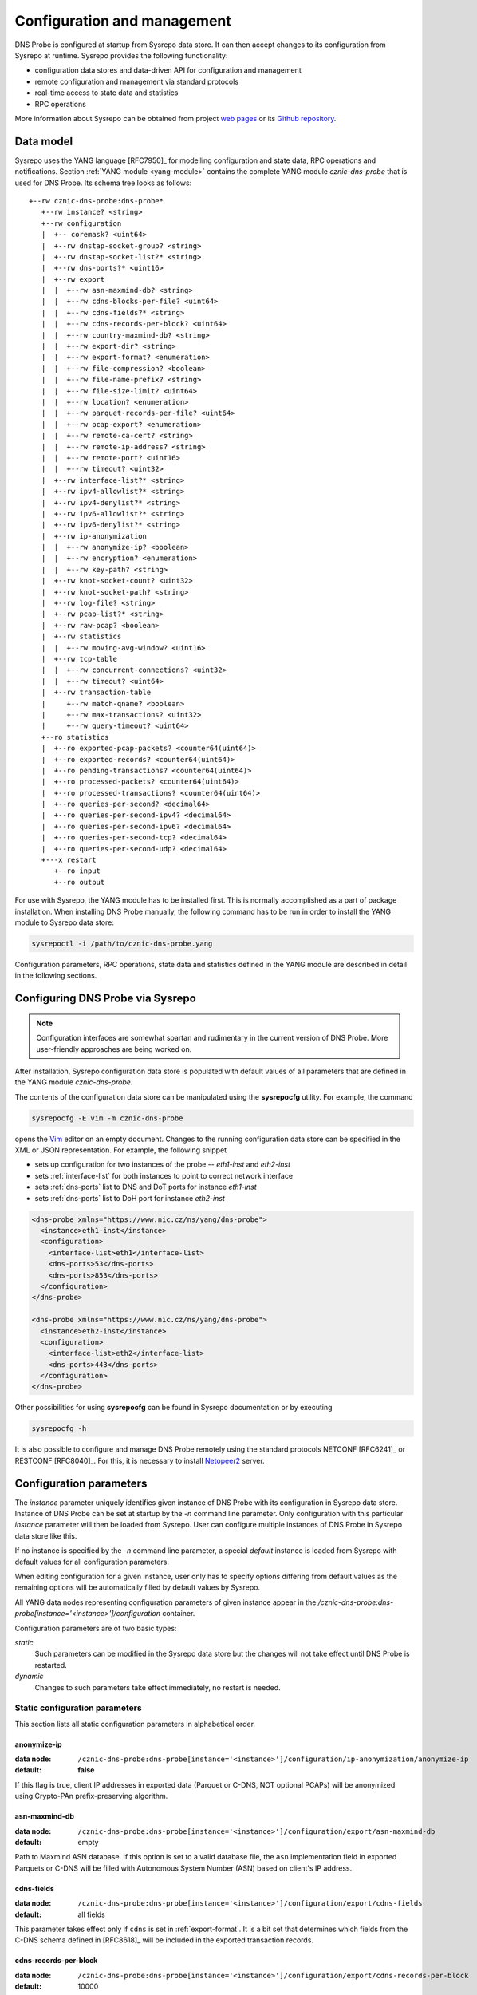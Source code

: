 ****************************
Configuration and management
****************************

DNS Probe is configured at startup from Sysrepo data store. It can then accept changes to its configuration from Sysrepo at runtime.
Sysrepo provides the following functionality:

* configuration data stores and data-driven API for configuration and management

* remote configuration and management via standard protocols

* real-time access to state data and statistics

* RPC operations

More information about Sysrepo can be obtained from project `web pages <https://www.sysrepo.org/>`_ or its `Github repository <https://github.com/sysrepo/sysrepo>`_.

Data model
==========

Sysrepo uses the YANG language [RFC7950]_ for modelling configuration and state data, RPC operations and notifications.
Section :ref:`YANG module <yang-module>` contains the complete YANG module *cznic-dns-probe* that is used
for DNS Probe. Its schema tree looks as follows::

   +--rw cznic-dns-probe:dns-probe*
      +--rw instance? <string>
      +--rw configuration
      |  +-- coremask? <uint64>
      |  +--rw dnstap-socket-group? <string>
      |  +--rw dnstap-socket-list?* <string>
      |  +--rw dns-ports?* <uint16>
      |  +--rw export
      |  |  +--rw asn-maxmind-db? <string>
      |  |  +--rw cdns-blocks-per-file? <uint64>
      |  |  +--rw cdns-fields?* <string>
      |  |  +--rw cdns-records-per-block? <uint64>
      |  |  +--rw country-maxmind-db? <string>
      |  |  +--rw export-dir? <string>
      |  |  +--rw export-format? <enumeration>
      |  |  +--rw file-compression? <boolean>
      |  |  +--rw file-name-prefix? <string>
      |  |  +--rw file-size-limit? <uint64>
      |  |  +--rw location? <enumeration>
      |  |  +--rw parquet-records-per-file? <uint64>
      |  |  +--rw pcap-export? <enumeration>
      |  |  +--rw remote-ca-cert? <string>
      |  |  +--rw remote-ip-address? <string>
      |  |  +--rw remote-port? <uint16>
      |  |  +--rw timeout? <uint32>
      |  +--rw interface-list?* <string>
      |  +--rw ipv4-allowlist?* <string>
      |  +--rw ipv4-denylist?* <string>
      |  +--rw ipv6-allowlist?* <string>
      |  +--rw ipv6-denylist?* <string>
      |  +--rw ip-anonymization
      |  |  +--rw anonymize-ip? <boolean>
      |  |  +--rw encryption? <enumeration>
      |  |  +--rw key-path? <string>
      |  +--rw knot-socket-count? <uint32>
      |  +--rw knot-socket-path? <string>
      |  +--rw log-file? <string>
      |  +--rw pcap-list?* <string>
      |  +--rw raw-pcap? <boolean>
      |  +--rw statistics
      |  |  +--rw moving-avg-window? <uint16>
      |  +--rw tcp-table
      |  |  +--rw concurrent-connections? <uint32>
      |  |  +--rw timeout? <uint64>
      |  +--rw transaction-table
      |     +--rw match-qname? <boolean>
      |     +--rw max-transactions? <uint32>
      |     +--rw query-timeout? <uint64>
      +--ro statistics
      |  +--ro exported-pcap-packets? <counter64(uint64)>
      |  +--ro exported-records? <counter64(uint64)>
      |  +--ro pending-transactions? <counter64(uint64)>
      |  +--ro processed-packets? <counter64(uint64)>
      |  +--ro processed-transactions? <counter64(uint64)>
      |  +--ro queries-per-second? <decimal64>
      |  +--ro queries-per-second-ipv4? <decimal64>
      |  +--ro queries-per-second-ipv6? <decimal64>
      |  +--ro queries-per-second-tcp? <decimal64>
      |  +--ro queries-per-second-udp? <decimal64>
      +---x restart
         +--ro input
         +--ro output

For use with Sysrepo, the YANG module has to be installed first. This is normally accomplished as a part of package installation.
When installing DNS Probe manually, the following command has to be run in order to install the YANG module to Sysrepo data store:

.. code-block:: shell

   sysrepoctl -i /path/to/cznic-dns-probe.yang

Configuration parameters, RPC operations, state data and statistics defined in the YANG module are described in detail in the following sections.

Configuring DNS Probe via Sysrepo
=================================

.. Note:: Configuration interfaces are somewhat spartan and rudimentary in the current version of DNS Probe. More user-friendly approaches are being worked on.

After installation, Sysrepo configuration data store is populated with default values of all parameters that
are defined in the YANG module *cznic-dns-probe*.

The contents of the configuration data store can be manipulated using the **sysrepocfg** utility. For example,
the command

.. code-block:: shell

   sysrepocfg -E vim -m cznic-dns-probe

opens the `Vim <https://www.vim.org/>`_ editor on an empty document. Changes to the running configuration
data store can be specified in the XML or JSON representation. For example, the following snippet

* sets up configuration for two instances of the probe -- *eth1-inst* and *eth2-inst*
* sets :ref:`interface-list` for both instances to point to correct network interface
* sets :ref:`dns-ports` list to DNS and DoT ports for instance *eth1-inst*
* sets :ref:`dns-ports` list to DoH port for instance *eth2-inst*

.. code-block:: xml

   <dns-probe xmlns="https://www.nic.cz/ns/yang/dns-probe">
     <instance>eth1-inst</instance>
     <configuration>
       <interface-list>eth1</interface-list>
       <dns-ports>53</dns-ports>
       <dns-ports>853</dns-ports>
     </configuration>
   </dns-probe>

   <dns-probe xmlns="https://www.nic.cz/ns/yang/dns-probe">
     <instance>eth2-inst</instance>
     <configuration>
       <interface-list>eth2</interface-list>
       <dns-ports>443</dns-ports>
     </configuration>
   </dns-probe>

Other possibilities for using **sysrepocfg** can be found in Sysrepo documentation or by executing

.. code-block:: shell

   sysrepocfg -h

It is also possible to configure and manage DNS Probe remotely using the standard protocols NETCONF [RFC6241]_ or RESTCONF [RFC8040]_.
For this, it is necessary to install `Netopeer2 <https://github.com/CESNET/Netopeer2>`_ server.

Configuration parameters
========================

The `instance` parameter uniquely identifies given instance of DNS Probe with its configuration in Sysrepo
data store. Instance of DNS Probe can be set at startup by the `-n` command line parameter. Only configuration
with this particular `instance` parameter will then be loaded from Sysrepo. User can configure multiple
instances of DNS Probe in Sysrepo data store like this.

If no instance is specified by the `-n` command line parameter, a special *default* instance is loaded
from Sysrepo with default values for all configuration parameters.

When editing configuration for a given instance, user only has to specify options differing from default
values as the remaining options will be automatically filled by default values by Sysrepo.

All YANG data nodes representing configuration parameters of given instance appear in the `/cznic-dns-probe:dns-probe[instance='<instance>']/configuration` container.

Configuration parameters are of two basic types:

*static*
   Such parameters can be modified in the Sysrepo data store but the changes will not take effect until DNS Probe is restarted.

*dynamic*
   Changes to such parameters take effect immediately, no restart is needed.

.. _static-conf-par:

Static configuration parameters
--------------------------------

This section lists all static configuration parameters in alphabetical order.

anonymize-ip
^^^^^^^^^^^^

:data node: ``/cznic-dns-probe:dns-probe[instance='<instance>']/configuration/ip-anonymization/anonymize-ip``
:default: **false**

If this flag is true, client IP addresses in exported data (Parquet or C-DNS, NOT optional PCAPs) will be anonymized using Crypto-PAn prefix-preserving algorithm.

asn-maxmind-db
^^^^^^^^^^^^^^

:data node: ``/cznic-dns-probe:dns-probe[instance='<instance>']/configuration/export/asn-maxmind-db``
:default: empty

Path to Maxmind ASN database. If this option is set to a valid database file, the ``asn`` implementation field in exported Parquets or C-DNS will be filled with Autonomous System Number (ASN) based on client's IP address.

cdns-fields
^^^^^^^^^^^

:data node: ``/cznic-dns-probe:dns-probe[instance='<instance>']/configuration/export/cdns-fields``
:default: all fields

This parameter takes effect only if ``cdns`` is set in :ref:`export-format`. It is a bit set that determines which fields from the C-DNS schema defined in [RFC8618]_ will be included in the exported transaction records.

.. _cdns-records-per-block:

cdns-records-per-block
^^^^^^^^^^^^^^^^^^^^^^

:data node: ``/cznic-dns-probe:dns-probe[instance='<instance>']/configuration/export/cdns-records-per-block``
:default: 10000

This parameter takes effect only if ``cdns`` is set in :ref:`export-format`. It specifies the maximum number of exported DNS transaction records per one C-DNS block, see `Section 7.3.2 <https://tools.ietf.org/html/rfc8618#section-7.3.2>`_ in [RFC8618]_.

The default value of 10000 corresponds to the recommendation in `Appendix C.6 <https://tools.ietf.org/html/rfc8618#appendix-C.6>`_ of [RFC8618]_.

concurrent-connections
^^^^^^^^^^^^^^^^^^^^^^

:data node: ``/cznic-dns-probe:dns-probe[instance='<instance>']/configuration/tcp-table/concurrent-connections``
:default: 131072

The value of this parameter must be a power of 2. It specifies the maximum number of TCP connections that DNS Probe can handle at any given time, which in turn affects the size of in-memory data structures allocated for keeping the status of TCP connections.

The default value of 131072 (2^17) was determined experimentally – it takes into account the default value for :ref:`max-transactions` and the current common ratio of DNS traffic over UDP and TCP. It is recommended to adjust this parameter to actual traffic circumstances in order to optimize memory consumption.

coremask
^^^^^^^^

:data node: ``/cznic-dns-probe:dns-probe[instance='<instance>']/configuration/coremask``
:default: 7

Bitmask indicating which CPU cores should DNS Probe use. At least 3 CPU cores are needed, see :ref:`dns-probe-arch`. Setting more than 3 cores in the bitmask will spawn more worker threads that are used for processing incoming packets.

The default value of 7 indicates that DNS Probe should use the first 3 CPU cores with IDs of 0, 1 and 2.

country-maxmind-db
^^^^^^^^^^^^^^^^^^

:data node: ``/cznic-dns-probe:dns-probe[instance='<instance>']/configuration/export/country-maxmind-db``
:default: empty

Path to Maxmind Country database. If this option is set to a valid database file, the ``country`` field in exported Parquets or ``country-code`` implementation field in exported C-DNS will be filled with ISO 3166-1 country code based on client's IP address.

dnstap-socket-group
^^^^^^^^^^^^^^^^^^^

:data node: ``/cznic-dns-probe:dns-probe[instance='<instance>']/configuration/dnstap-socket-group``
:default: empty

Name of existing user group under which to create dnstap sockets specified in :ref:`dnstap-socket-list`. By default the group of probe's process is used.

.. _dnstap-socket-list:

dnstap-socket-list
^^^^^^^^^^^^^^^^^^

:data node: ``/cznic-dns-probe:dns-probe[instance='<instance>']/configuration/dnstap-socket-list``
:default: empty

List of unix sockets to process dnstap data from in addition to sockets passed with '-d'
command line parameter.

.. _encryption:

encryption
^^^^^^^^^^

:data node: ``/cznic-dns-probe:dns-probe[instance='<instance>']/configuration/ip-anonymization/encryption``
:default: ``aes``

Encryption algorithm to be used during anonymization of client IP addresses if enabled. Four options currently supported:

``aes``
   AES encryption algorithm.

``blowfish``
   Blowfish encryption algorithm.

``md5``
   MD5 hash function.

``sha1``
   SHA1 hash function.

.. _export-format:

export-format
^^^^^^^^^^^^^

:data node: ``/cznic-dns-probe:dns-probe[instance='<instance>']/configuration/export/export-format``
:default: ``parquet``

This value indicates the format for exporting records about
DNS transactions. Two options are currently supported:

``parquet``
   `Apache Parquet <https://parquet.apache.org/>`_ columnar format

``cdns``
   Compacted-DNS (C-DNS) [RFC8618]_.

file-compression
^^^^^^^^^^^^^^^^

:data node: ``/cznic-dns-probe:dns-probe[instance='<instance>']/configuration/export/file-compression``
:default: **true**

If this flag is true, the exported Parquet or C-DNS files will be
compressed with GZIP. C-DNS export files are compressed in their
entirety, and suffix ``.gz`` is appended to their names. Parquet
format implementation used by DNS Probe compresses only selected parts
of the file, and there is no ``.gz``.

.. _interface-list:

interface-list
^^^^^^^^^^^^^^

:data node: ``/cznic-dns-probe:dns-probe[instance='<instance>']/configuration/interface-list``
:default: empty

List of network interfaces to process traffic from in addition to interfaces passed with `-i`
command line parameter.

Fill either with NIC interface names such as `eth0` or alternatively with PCI IDs when using DPDK backend
and binding NICs to DPDK-compatible drivers manually.

key-path
^^^^^^^^

:data node: ``/cznic-dns-probe:dns-probe[instance='<instance>']/configuration/ip-anonymization/key-path``
:default: ``key.cryptopant``

Path (including file's names) to the file with encryption key that is to be used for client IP anonymization if enabled.
If the file doesn't exist, it is generated by the probe.

The key needs to be compatible with the encryption algorithm set in the :ref:`encryption` option. User should generate
the key using `scramble_ips` tool installed by the cryptopANT dependency like this:

.. code:: shell

   scramble_ips --newkey --type=<encryption> <key_file>

knot-socket-count
^^^^^^^^^^^^^^^^^

:data node: ``/cznic-dns-probe:dns-probe[instance='<instance>']/configuration/knot-socket-count``
:default: ``0``

Number of Knot interface sockets to create in :ref:`knot-socket-path` directory.
Might get overriden by `-k` comand line parameter.

.. _knot-socket-path:

knot-socket-path
^^^^^^^^^^^^^^^^

:data node: ``/cznic-dns-probe:dns-probe[instance='<instance>']/configuration/knot-socket-path``
:default: ``/tmp``

Path to directory in which to create unix sockets for reading Knot interface data.
Might get overriden by `-s` command line parameter.

.. _location:

location
^^^^^^^^

:data node: ``/cznic-dns-probe:dns-probe[instance='<instance>']/configuration/export/location``
:default: ``local``

Location for the storage of exported DNS records. Determines if data is stored to local file or sent
to remote server.

log-file
^^^^^^^^

:data node: ``/cznic-dns-probe:dns-probe[instance='<instance>']/configuration/log-file``
:default: empty

Path (including file's name) to log file for storing probe's logs (e.g. `/var/log/dns-probe.log`).
Might get overriden by `-l` command line parameter.

By default logs are written to `stdout`.

.. _max-transactions:

max-transactions
^^^^^^^^^^^^^^^^

:data node: ``/cznic-dns-probe:dns-probe[instance='<instance>']/configuration/transaction-table/max-transactions``
:default: 1048576

The value of this parameter must be a power of 2. It specifies the maximum number of pending DNS transactions that DNS Probe can handle at any given time, which in turn affects the size of in-memory transaction table.

The default value of 1048576 (2^20) was determined experimentally – it should suffice for handling DNS traffic at the line rate of 10 Gb/s. It is recommended to adjust this parameter to actual traffic circumstances in order to optimize memory consumption.

.. _pcap-list:

pcap-list
^^^^^^^^^

:data node: ``/cznic-dns-probe:dns-probe[instance='<instance>']/configuration/pcap-list``
:default: empty

List of PCAPs to process in addition to PCAPs passed with `-p` command line parameter.

raw-pcap
^^^^^^^^

:data node: ``/cznic-dns-probe:dns-probe[instance='<instance>']/configuration/raw-pcap``
:default: **false**

Indicates RAW PCAPs as input in :ref:`pcap-list` or from command line with `-p` parameter. Might get
overriden by `-r` command line parameter.

MUST be set to **false** if :ref:`interface-list` or `-i` command line parameter are used.

remote-ca-cert
^^^^^^^^^^^^^^

:data node: ``/cznic-dns-probe:dns-probe[instance='<instance>']/configuration/export/remote-ca-cert``
:default: empty

Path (including file's name) to the CA certificate against which the remote server's certificate
will be authenticated during TLS handshake. Will be used if :ref:`location` is set to ``remote``.

By default server's certificate will be authenticated against OpenSSL's default directory with CA certificates.

.. _dynamic-conf-par:

Dynamic configuration parameters
--------------------------------

This section lists all dynamic configuration parameters in alphabetical order.

.. _cdns-blocks-per-file:

cdns-blocks-per-file
^^^^^^^^^^^^^^^^^^^^

:data node: ``/cznic-dns-probe:dns-probe[instance='<instance>']/configuration/export/cdns-blocks-per-file``
:default: 0

This parameter takes effect only if ``cdns`` is set in :ref:`export-format`. It specifies the maximum number of C-DNS blocks written to one exported file (see `Section 7.3.2 <https://tools.ietf.org/html/rfc8618#section-7.3.2>`_ in [RFC8618]_). If this limit is reached, the export file is closed and a new one started.

The default value of 0 means that there is no limit.

.. _dns-ports:

dns-ports
^^^^^^^^^

:data node: ``/cznic-dns-probe:dns-probe[instance='<instance>']/configuration/dns-ports``
:default: 53

List of transport protocol port numbers that DNS Probe will check for in
incoming packets to recognize DNS traffic.

The default value of 53 is the standard DNS server port as defined
in [RFC1035]_.

.. _export-dir:

export-dir
^^^^^^^^^^

:data node: ``/cznic-dns-probe:dns-probe[instance='<instance>']/configuration/export/export-dir``
:default: ``.``

Path to an existing local directory for storing export files.

The default value of ``.`` means that DNS Probe will use the current working directory from which it was launched.

.. _file-name-prefix:

file-name-prefix
^^^^^^^^^^^^^^^^

:data node: ``/cznic-dns-probe:dns-probe[instance='<instance>']/configuration/export/file-name-prefix``
:default: ``dns_``

This option represents the prefix that is prepended to the name of all
files exported by DNS Probe.

file-size-limit
^^^^^^^^^^^^^^^

:data node: ``/cznic-dns-probe:dns-probe[instance='<instance>']/configuration/export/file-size-limit``
:default: 0

This parameter specifies the maximum size of export file in megabytes. It is currently used only for rotating files of the auxiliary PCAP export described in :ref:`pcap-export` below, because estimating the size of data in Parquet or C-DNS files is quite tricky if not impossible.

The default value of 0 means that the export file will never be closed just based on its size.

.. _ipv4-allowlist:

ipv4-allowlist
^^^^^^^^^^^^^^

:data node: ``/cznic-dns-probe:dns-probe[instance='<instance>']/configuration/ipv4-allowlist``
:default: empty

List of allowed IPv4 addresses to process traffic from.

By default all IPv4 addressess are allowed.

ipv4-denylist
^^^^^^^^^^^^^

:data node: ``/cznic-dns-probe:dns-probe[instance='<instance>']/configuration/ipv4-denylist``
:default: empty

List of IPv4 addresses from which to NOT process traffic.

By default all IPv4 addresses are allowed.

If :ref:`ipv4-allowlist` is not empty this configuration item doesn't have any effect.

.. _ipv6-allowlist:

ipv6-allowlist
^^^^^^^^^^^^^^

:data node: ``/cznic-dns-probe:dns-probe[instance='<instance>']/configuration/ipv6-allowlist``
:default: empty

List of allowed IPv6 addresses to process traffic from.

By default all IPv6 addresses are allowed.

ipv6-denylist
^^^^^^^^^^^^^

:data node: ``/cznic-dns-probe:dns-probe[instance='<instance>']/configuration/ipv6-denylist``
:default: empty

List of IPv6 addresses from which to NOT process traffic.

By default all IPv6 addresses are allowed.

If :ref:`ipv6-allowlist` is not empty this configuration item doesn't have any effect.

match-qname
^^^^^^^^^^^

:data node: ``/cznic-dns-probe:dns-probe[instance='<instance>']/configuration/transaction-table/match-qname``
:default: **false**

By default, the 5-tuple of source and destination IP address, source and destination port, and transport protocol is used to match a DNS query with the corresponding response. If this parameter is set to **true** the DNS QNAME (if present) is used as a secondary key for matching queries with responses.

moving-avg-window
^^^^^^^^^^^^^^^^^

:data node: ``/cznic-dns-probe:dns-probe[instance='<instance>']/configuration/statistics/moving-avg-window``
:default: 300

Time window in seconds for which to compute moving average of *queries-per-second** statistics.

Window can be set in interval from 1 second to 1 hour. By default, a 5 minute window is set.

.. _parquet-records-per-file:

parquet-records-per-file
^^^^^^^^^^^^^^^^^^^^^^^^

:data node: ``/cznic-dns-probe:dns-probe[instance='<instance>']/configuration/export/parquet-records-per-file``
:default: 5000000

This parameter takes effect only if ``parquet`` is set in :ref:`export-format`. It specifies the maximum number of DNS records per one exported Parquet file. If this limit is reached, the exported file is closed and a new one started.

Parquet format buffers DNS records for one file in memory and then writes them to the file all at once. This can mean significant requirements for RAM as each worker thread buffers data for its own file.

The default value was determined experimentally – the size of an uncompressed export file should then be as close to 128 MB as possible, which is ideal for Hadoop. However, in-memory representation of an exported file of this size can take as much as 1-1.5 GB of RAM!

.. _pcap-export:

pcap-export
^^^^^^^^^^^

:data node: ``/cznic-dns-probe:dns-probe[instance='<instance>']/configuration/export/pcap-export``
:default: ``disabled``

This parameter controls export of packets to a PCAP file in addition to Parquet or C-DNS export. Possible values are the following:

``all``
   export all packets processed by DNS Probe to PCAP

``invalid``
   export only invalid DNS queries or responses
   
``disabled``
   no PCAP export.

query-timeout
^^^^^^^^^^^^^

:data node: ``/cznic-dns-probe:dns-probe[instance='<instance>']/configuration/transaction-table/query-timeout``
:default: 1000

This parameter specifies the time interval in miliseconds after which the query or response is removed from the transaction table if no corresponding response or query is observed.

.. _remote-ip-address:

remote-ip-address
^^^^^^^^^^^^^^^^^

:data node: ``/cznic-dns-probe:dns-probe[instance='<instance>']/configuration/export/remote-ip-address``
:default: ``127.0.0.1``

IP address for remote export of the DNS records. Will be used if :ref:`location` is set to ``remote``.

.. _remote-port:

remote-port
^^^^^^^^^^^

:data node: ``/cznic-dns-probe:dns-probe[instance='<instance>']/configuration/export/remote-port``
:default: 6378

Tranport protocol port number for remote export of the DNS records. Will be used if :ref:`location` is set to ``remote``.

timeout
^^^^^^^

:data node: ``/cznic-dns-probe:dns-probe[instance='<instance>']/configuration/export/timeout``
:default: 0

This paremeter specifies the time interval (in seconds) after which a newly opened export file will be closed and another one started.

The default value of 0 means that the export file will never be
closed just based on its age. It can however be closed based on other
configuration options described above (:ref:`cdns-blocks-per-file` and
:ref:`parquet-records-per-file`).

timeout
^^^^^^^       

:data node: ``/cznic-dns-probe:dns-probe[instance='<instance>']/configuration/tcp-table/timeout``
:default: 60000

This parameter specifies the time interval in miliseconds after which the TCP connection is removed from the tcp table if no new traffic is observed.

Statistics
==========

DNS Probe collects a number of basic run-time statistics and state data. Sysrepo makes the following items available in the ``/cznic-dns-probe:dns-probe[instance='<instance>']/statistics`` container:

**processed-packets**

   :data node: ``/cznic-dns-probe:dns-probe[instance='<instance>']/statistics/processed-packets``

   Overall number of all packets processed by DNS Probe.

**processed-transactions**

   :data node: ``/cznic-dns-probe:dns-probe[instance='<instance>']/statistics/processed-transactions``

   Overall number of DNS transactions processed by DNS Probe.

**exported-records**

   :data node: ``/cznic-dns-probe:dns-probe[instance='<instance>']/statistics/exported-records``

   Overall number of DNS records exported by DNS Probe.

**queries-per-second-ipv4**

   :data node: ``/cznic-dns-probe:dns-probe[instance='<instance>']/statistics/queries-per-second-ipv4``

   Number of IPv4 DNS queries processed per second.

**queries-per-second-ipv6**

   :data node: ``/cznic-dns-probe:dns-probe[instance='<instance>']/statistics/queries-per-second-ipv6``

   Number of IPv6 DNS queries processed per second.

**queries-per-second-tcp**

   :data node: ``/cznic-dns-probe:dns-probe[instance='<instance>']/statistics/queries-per-second-tcp``

   Number of TCP DNS queries processed per second.

**queries-per-second-udp**

   :data node: ``/cznic-dns-probe:dns-probe[instance='<instance>']/statistics/queries-per-second-udp``

   Number of UDP DNS queries processed per second.

**queries-per-second**

   :data node: ``/cznic-dns-probe:dns-probe[instance='<instance>']/statistics/queries-per-second``

   Overall number of DNS queries processed per second.

**pending-transactions**

   :data node: ``/cznic-dns-probe:dns-probe[instance='<instance>']/statistics/pending-transactions``

   Number of queries and responses currently waiting in transaction table to be matched.

**exported-pcap-packets**

   :data node: ``/cznic-dns-probe:dns-probe[instance='<instance>']/statistics/exported-pcap-packets``

   Overall number of packets exported to PCAP.

RPC operations
==============

Currently, only one RPC operation is implemented in Sysrepo:

.. _rpc-restart:

**restart**

   :data node: ``/cznic-dns-probe:dns-probe[instance='<instance>']/restart``

   Restart the probe and apply changes in static configuration.
